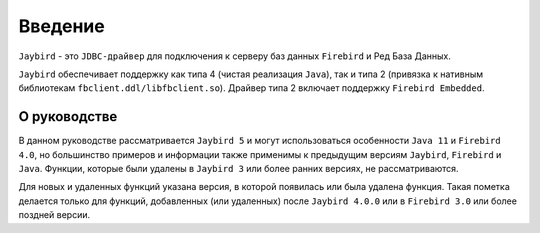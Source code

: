Введение
===============

``Jaybird`` - это ``JDBC-драйвер`` для подключения к серверу баз данных ``Firebird`` и Ред База Данных.

``Jaybird`` обеспечивает поддержку как типа 4 (чистая реализация ``Java``), так и типа 2 (привязка к нативным библиотекам ``fbclient.ddl/libfbclient.so``). 
Драйвер типа 2 включает поддержку ``Firebird Embedded``.

О руководстве
------------------

В данном руководстве рассматривается ``Jaybird 5`` и могут использоваться особенности ``Java 11`` и ``Firebird 4.0``,
но большинство примеров и информации также применимы к предыдущим версиям ``Jaybird``, ``Firebird`` и ``Java``.
Функции, которые были удалены в ``Jaybird 3`` или более ранних версиях, не рассматриваются.

Для новых и удаленных функций указана версия, в которой появилась или была удалена функция.
Такая пометка делается только для функций, добавленных (или удаленных) после ``Jaybird 4.0.0`` или в ``Firebird 3.0`` или более поздней версии.

